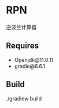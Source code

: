 * RPN
    逆波兰计算器

** Requires
    - Openjdk@11.0.11
    - gradle@6.6.1

** Build
    ./gradlew build